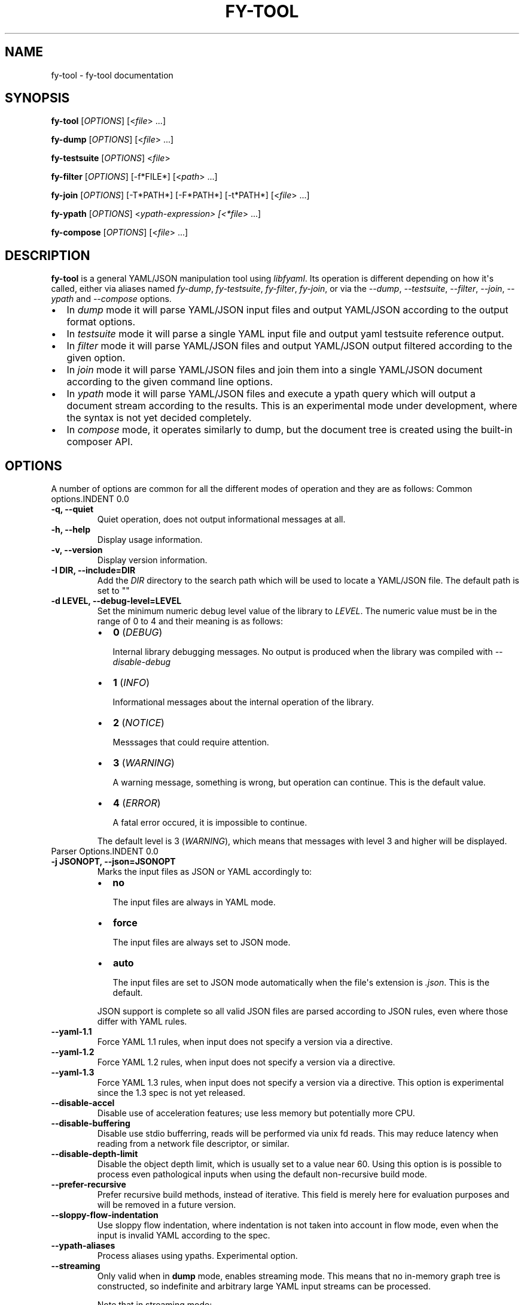 .\" Man page generated from reStructuredText.
.
.TH "FY-TOOL" "1" "Jan 14, 2022" "" "libfyaml"
.SH NAME
fy-tool \- fy-tool documentation 
.
.nr rst2man-indent-level 0
.
.de1 rstReportMargin
\\$1 \\n[an-margin]
level \\n[rst2man-indent-level]
level margin: \\n[rst2man-indent\\n[rst2man-indent-level]]
-
\\n[rst2man-indent0]
\\n[rst2man-indent1]
\\n[rst2man-indent2]
..
.de1 INDENT
.\" .rstReportMargin pre:
. RS \\$1
. nr rst2man-indent\\n[rst2man-indent-level] \\n[an-margin]
. nr rst2man-indent-level +1
.\" .rstReportMargin post:
..
.de UNINDENT
. RE
.\" indent \\n[an-margin]
.\" old: \\n[rst2man-indent\\n[rst2man-indent-level]]
.nr rst2man-indent-level -1
.\" new: \\n[rst2man-indent\\n[rst2man-indent-level]]
.in \\n[rst2man-indent\\n[rst2man-indent-level]]u
..
.SH SYNOPSIS
.sp
\fBfy\-tool\fP [\fIOPTIONS\fP] [<\fIfile\fP> ...]
.sp
\fBfy\-dump\fP [\fIOPTIONS\fP] [<\fIfile\fP> ...]
.sp
\fBfy\-testsuite\fP [\fIOPTIONS\fP] <\fIfile\fP>
.sp
\fBfy\-filter\fP [\fIOPTIONS\fP] [\-f*FILE*] [<\fIpath\fP> ...]
.sp
\fBfy\-join\fP [\fIOPTIONS\fP] [\-T*PATH*] [\-F*PATH*] [\-t*PATH*] [<\fIfile\fP> ...]
.sp
\fBfy\-ypath\fP [\fIOPTIONS\fP] <\fIypath\-expression> [<*file\fP> ...]
.sp
\fBfy\-compose\fP [\fIOPTIONS\fP] [<\fIfile\fP> ...]
.SH DESCRIPTION
.sp
\fBfy\-tool\fP is a general YAML/JSON manipulation tool using \fIlibfyaml\fP\&.
Its operation is different depending on how it\(aqs called, either via aliases
named \fIfy\-dump\fP, \fIfy\-testsuite\fP, \fIfy\-filter\fP, \fIfy\-join\fP, or via the
\fI\-\-dump\fP, \fI\-\-testsuite\fP, \fI\-\-filter\fP, \fI\-\-join\fP, \fI\-\-ypath\fP and \fI\-\-compose\fP options.
.INDENT 0.0
.IP \(bu 2
In \fIdump\fP mode it will parse YAML/JSON input files and output YAML/JSON
according to the output format options.
.IP \(bu 2
In \fItestsuite\fP mode it will parse a single YAML input file and output
yaml testsuite reference output.
.IP \(bu 2
In \fIfilter\fP mode it will parse YAML/JSON files and output YAML/JSON
output filtered according to the given option.
.IP \(bu 2
In \fIjoin\fP mode it will parse YAML/JSON files and join them into a single
YAML/JSON document according to the given command line options.
.IP \(bu 2
In \fIypath\fP mode it will parse YAML/JSON files and execute a ypath query
which will output a document stream according to the results. This is
an experimental mode under development, where the syntax is not yet
decided completely.
.IP \(bu 2
In \fIcompose\fP mode, it operates similarly to dump, but the document tree
is created using the built\-in composer API.
.UNINDENT
.SH OPTIONS
.sp
A number of options are common for all the different modes of operation
and they are as follows:
Common options.INDENT 0.0
.TP
.B \-q, \-\-quiet
Quiet operation, does not output informational messages at all.
.UNINDENT
.INDENT 0.0
.TP
.B \-h, \-\-help
Display usage information.
.UNINDENT
.INDENT 0.0
.TP
.B \-v, \-\-version
Display version information.
.UNINDENT
.INDENT 0.0
.TP
.B \-I DIR, \-\-include=DIR
Add the \fIDIR\fP  directory to the search path which will be used to locate a YAML/JSON file.
The default path is set to ""
.UNINDENT
.INDENT 0.0
.TP
.B \-d LEVEL, \-\-debug\-level=LEVEL
Set the minimum numeric debug level value of the library to \fILEVEL\fP\&.
The numeric value must be in the range of 0 to 4 and their meaning is as follows:
.INDENT 7.0
.IP \(bu 2
\fB0\fP (\fIDEBUG\fP)
.sp
Internal library debugging messages. No output is produced when the
library was compiled with \fI\-\-disable\-debug\fP
.IP \(bu 2
\fB1\fP (\fIINFO\fP)
.sp
Informational messages about the internal operation of the library.
.IP \(bu 2
\fB2\fP (\fINOTICE\fP)
.sp
Messsages that could require attention.
.IP \(bu 2
\fB3\fP (\fIWARNING\fP)
.sp
A warning message, something is wrong, but operation can continue.
This is the default value.
.IP \(bu 2
\fB4\fP (\fIERROR\fP)
.sp
A fatal error occured, it is impossible to continue.
.UNINDENT
.sp
The default level is 3 (\fIWARNING\fP), which means that messages
with level 3 and higher will be displayed.
.UNINDENT
Parser Options.INDENT 0.0
.TP
.B \-j JSONOPT, \-\-json=JSONOPT
Marks the input files as JSON or YAML accordingly to:
.INDENT 7.0
.IP \(bu 2
\fBno\fP
.sp
The input files are always in YAML mode.
.IP \(bu 2
\fBforce\fP
.sp
The input files are always set to JSON mode.
.IP \(bu 2
\fBauto\fP
.sp
The input files are set to JSON mode automatically when the
file\(aqs extension is \fI\&.json\fP\&. This is the default.
.UNINDENT
.sp
JSON support is complete so all valid JSON files are parsed according
to JSON rules, even where those differ with YAML rules.
.UNINDENT
.INDENT 0.0
.TP
.B \-\-yaml\-1.1
Force YAML 1.1 rules, when input does not specify a version via a directive.
.UNINDENT
.INDENT 0.0
.TP
.B \-\-yaml\-1.2
Force YAML 1.2 rules, when input does not specify a version via a directive.
.UNINDENT
.INDENT 0.0
.TP
.B \-\-yaml\-1.3
Force YAML 1.3 rules, when input does not specify a version via a directive.
This option is experimental since the 1.3 spec is not yet released.
.UNINDENT
.INDENT 0.0
.TP
.B \-\-disable\-accel
Disable use of acceleration features; use less memory but potentially more CPU.
.UNINDENT
.INDENT 0.0
.TP
.B \-\-disable\-buffering
Disable use stdio bufferring, reads will be performed via unix fd reads. This
may reduce latency when reading from a network file descriptor, or similar.
.UNINDENT
.INDENT 0.0
.TP
.B \-\-disable\-depth\-limit
Disable the object depth limit, which is usually set to a value near 60.
Using this option is is possible to process even pathological inputs when
using the default non\-recursive build mode.
.UNINDENT
.INDENT 0.0
.TP
.B \-\-prefer\-recursive
Prefer recursive build methods, instead of iterative. This field is merely here
for evaluation purposes and will be removed in a future version.
.UNINDENT
.INDENT 0.0
.TP
.B \-\-sloppy\-flow\-indentation
Use sloppy flow indentation, where indentation is not taken into account in flow
mode, even when the input is invalid YAML according to the spec.
.UNINDENT
.INDENT 0.0
.TP
.B \-\-ypath\-aliases
Process aliases using ypaths. Experimental option.
.UNINDENT
.INDENT 0.0
.TP
.B \-\-streaming
Only valid when in \fBdump\fP mode, enables streaming mode. This means
that no in\-memory graph tree is constructed, so indefinite and arbitrary
large YAML input streams can be processed.
.sp
Note that in streaming mode:
.INDENT 7.0
.IP \(bu 2
Key duplication checks are disabled.
.IP \(bu 2
No reording of key order is possible when emitting (i.e. \fI\-\-sort\fP is not available).
.IP \(bu 2
Alias resolution is not available (i.e. \fI\-\-resolve\fP).
.UNINDENT
.UNINDENT
Resolver Options.INDENT 0.0
.TP
.B \-r, \-\-resolve
Perform anchor and merge key resolution. By default this option is disabled.
.UNINDENT
.INDENT 0.0
.TP
.B \-l, \-\-follow
Follow aliases when performing path traversal. By default this option is disabled.
.UNINDENT
Testsuite Options.INDENT 0.0
.TP
.B \-\-disable\-flow\-markers
Do not output flow\-markers for the testsuite output.
.UNINDENT
Emitter Options.INDENT 0.0
.TP
.B \-i INDENT, \-\-indent=INDENT
Sets the emitter indent (in spaces). Default is \fB2\fP\&.
.UNINDENT
.INDENT 0.0
.TP
.B \-w WIDTH, \-\-width=WIDTH
Sets the preferred output width of the emitter. It is generally impossible
to strictly adhere to this limit so this is treated as a hint at best.
It not valid in any oneline output modes (i.e. \fIflow\-oneline\fP or \fIjson\-oneline\fP).
Default value is 80.
.UNINDENT
.INDENT 0.0
.TP
.B \-m MODE, \-\-mode=MODE
Sets the output mode of the YAML emitted. Possible values are:
.INDENT 7.0
.IP \(bu 2
\fBoriginal\fP
.sp
The original formatting used in the input. This is default mode.
.IP \(bu 2
\fBblock\fP
.sp
The output is forced to be in block mode. All flow constructs will
be converted to block mode.
.IP \(bu 2
\fBflow\fP
.sp
The output is forced to be in flow mode. All block constructs will
be converted to flow mode.
.IP \(bu 2
\fBflow\-oneline\fP
.sp
The output is forced to be in flow mode, but no newlines will be
emitted; the output is going to be a (potentially very) long line.
.IP \(bu 2
\fBjson\fP
.sp
The output is forced to be in JSON mode. Note that it is impossible
to output an arbitrary YAML file as JSON, so this may fail.
.IP \(bu 2
\fBjson\-oneline\fP
.sp
The output is forced to be in JSON mode and in a single line.
.IP \(bu 2
\fBdejson\fP
.sp
Output is in block YAML mode but with special care to convert
JSON quoted strings in as non\-idiomatic YAML as possible.
For example \fI{ foo: "this is a test" }\fP will be emitted as
\fIfoo: this is a test\fP\&. YAML can handle scalars without using
excessive quoting.
.UNINDENT
.UNINDENT
.INDENT 0.0
.TP
.B \-C MODE, \-\-color=MODE
It is possible to colorize output using ANSI color escape sequences,
and the mode can be one of:
.INDENT 7.0
.IP \(bu 2
\fBoff\fP
.sp
Never colorize output.
.IP \(bu 2
\fBon\fP
.sp
Always colorize output.
.IP \(bu 2
\fBauto\fP
.sp
Automatically colorize output when the output is a terminal.
This is the default.
.UNINDENT
.UNINDENT
.INDENT 0.0
.TP
.B \-V, \-\-visible
Make all whitespace (spaces, unicode spaces and linebreaks) visible.
Note that this is performed using UTF8 characters so it will not work
on non\-UTF8 terminals, or a non\-UTF8 complete font.
.UNINDENT
.INDENT 0.0
.TP
.B \-s, \-\-sort
Sort keys on output. This option is disabled by default.
.UNINDENT
.INDENT 0.0
.TP
.B \-c, \-\-comment
Experimental output comments option. Enabled output while preserving comments.
Disabled by default.
.UNINDENT
.INDENT 0.0
.TP
.B \-\-strip\-labels
Strip labels on output. Disabled by default.
.UNINDENT
.INDENT 0.0
.TP
.B \-\-strip\-tags
Strip tags on output. Disabled by default.
.UNINDENT
.INDENT 0.0
.TP
.B \-\-strip\-doc
Strip document indicators on output. Disabled by default.
.UNINDENT
.INDENT 0.0
.TP
.B \-\-null\-output
Do not generate any output, useful for profiling the parser.
.UNINDENT
YPATH options.INDENT 0.0
.TP
.B \-\-dump\-pathexpr
Dump the produced path expression for debugging.
.UNINDENT
.INDENT 0.0
.TP
.B \-\-no\-exec
Do not execute the expression. Useful when used with \fI\-\-dump\-pathexpr\fP
.UNINDENT
Compose options.INDENT 0.0
.TP
.B \-\-dump\-path
Dump the path while composing.
.UNINDENT
Tool mode select options.INDENT 0.0
.TP
.B \-\-dump
Select \fIdump\fP mode of operation. This is the default.
This mode is also enabled when the called binary is aliased to
\fIfy\-dump\fP\&.
.sp
In this mode, all files provided in the command line will be dumped
in one continuous stream, to the standard output, using document start
indicators to mark the start of end new file.
.sp
If the file provided is \fI\-\fP then the input is the standard input.
.UNINDENT
.INDENT 0.0
.TP
.B \-\-testsuite
Select \fItestsuite\fP mode of operation.
This mode is also enabled when the called binary is aliased to \fIfy\-testsuite\fP\&.
.sp
In this mode, a single YAML file is read and an event stream is
generated which is the format used for \fIyaml\-testsuite\fP compliance.
.sp
If the file provided is \fI\-\fP then the input is the standard input.
.UNINDENT
.INDENT 0.0
.TP
.B \-\-filter
Select \fIfilter\fP mode of operation.
This mode is also enabled when the called binary is aliased to \fIfy\-filter\fP\&.
.sp
In this mode, a single YAML file is read from the standard input for each path
that is provided in the command line a document will be produced to the
standard output.
To use file instead of standard input use the \fI\-f/\-\-file\fP option.
.sp
If the file provided is \fI\-\fP then the input is the standard input.
.INDENT 7.0
.TP
.B \-f FILE, \-\-file=FILE
Use the given file as input instead of standard input.
.sp
If  first character of \fIFILE\fP is \fB>\fP the the input is the content of the option
that follows.
For example \-\-file ">foo: bar" is as \-\-file file.yaml with file.yaml "foo: bar"
.UNINDENT
.UNINDENT
.INDENT 0.0
.TP
.B \-\-join
Select \fIjoin\fP mode of operation.
This mode is also enabled when the called binary is aliased to \fIfy\-join\fP\&.
.sp
In this mode, multiple YAML files are joined into a single document, emitted
to the standard output.
.sp
If the file provided is \fI\-\fP then the input is the standard input.
.INDENT 7.0
.TP
.B \-T PATH, \-\-to=PATH
The target path of the join. By default this is the root \fB/\fP\&.
.sp
If  first character of \fIFILE\fP is \fB>\fP the the input is the content of the option
that follows.
.UNINDENT
.INDENT 7.0
.TP
.B \-F PATH, \-\-from=PATH
The origin path of the join (for each input). By default this is the root \fB/\fP\&.
.sp
If  first character of \fIFILE\fP is \fB>\fP the the input is the content of the option
that follows.
.UNINDENT
.INDENT 7.0
.TP
.B \-t PATH, \-\-trim=PATH
Trim path of the output of the join. By default this is the root \fB/\fP\&.
.sp
If  first character of \fIFILE\fP is \fB>\fP the the input is the content of the option
that follows.
.UNINDENT
.UNINDENT
.INDENT 0.0
.TP
.B \-\-ypath
Process files and output query results using ypath.
.UNINDENT
.INDENT 0.0
.TP
.B \-\-compose
Use the composer API to build the document instead of direct events.
.UNINDENT
.SH EXAMPLES
Example input files
.sp
We\(aqre going to be using a couple of YAML files in our examples.
.sp
invoice.yaml
.INDENT 0.0
.INDENT 3.5
.sp
.nf
.ft C
# invoice.yaml
invoice: 34843
date   : !!str 2001\-01\-23
bill\-to: &id001
given  : Chris
family : Dumars
address:
        lines: |
        458 Walkman Dr.
        Suite #292
.ft P
.fi
.UNINDENT
.UNINDENT
.sp
simple\-anchors.yaml
.INDENT 0.0
.INDENT 3.5
.sp
.nf
.ft C
# simple\-anchors.yaml
foo: &label { bar: frooz }
baz: *label
.ft P
.fi
.UNINDENT
.UNINDENT
.sp
mergekeyspec.yaml
.INDENT 0.0
.INDENT 3.5
.sp
.nf
.ft C
\-\-\-
\- &CENTER { x: 1, y: 2 }
\- &LEFT { x: 0, y: 2 }
\- &BIG { r: 10 }
\- &SMALL { r: 1 }

# All the following maps are equal:

\- # Explicit keys
  x: 1
  y: 2
  r: 10
  label: center/big

\- # Merge one map
  << : *CENTER
  r: 10
  label: center/big

\- # Merge multiple maps
  << : [ *CENTER, *BIG ]
  label: center/big

\- # Override
  << : [ *BIG, *LEFT, *SMALL ]
  x: 1
  label: center/big
.ft P
.fi
.UNINDENT
.UNINDENT
.sp
bomb.yaml
.INDENT 0.0
.INDENT 3.5
.sp
.nf
.ft C
a: &a ["lol","lol","lol","lol","lol","lol","lol","lol","lol"]
b: &b [*a,*a,*a,*a,*a,*a,*a,*a,*a]
c: &c [*b,*b,*b,*b,*b,*b,*b,*b,*b]
d: &d [*c,*c,*c,*c,*c,*c,*c,*c,*c]
e: &e [*d,*d,*d,*d,*d,*d,*d,*d,*d]
f: &f [*e,*e,*e,*e,*e,*e,*e,*e,*e]
g: &g [*f,*f,*f,*f,*f,*f,*f,*f,*f]
.ft P
.fi
.UNINDENT
.UNINDENT
fy\-dump examples.
.sp
Parse and dump generated YAML document tree in the original YAML form
.INDENT 0.0
.INDENT 3.5
.sp
.nf
.ft C
$ fy\-dump invoice.yaml
.ft P
.fi
.UNINDENT
.UNINDENT
.INDENT 0.0
.INDENT 3.5
.sp
.nf
.ft C
invoice: 34843
date: !!str 2001\-01\-23
bill\-to: &id001
given: Chris
family: Dumars
  address:
  lines: |
    458 Walkman Dr.
    Suite #292
.ft P
.fi
.UNINDENT
.UNINDENT
.sp
Parse and dump generated YAML document tree in flow YAML form
.INDENT 0.0
.INDENT 3.5
.sp
.nf
.ft C
$ fy\-dump \-mflow invoice.yaml
.ft P
.fi
.UNINDENT
.UNINDENT
.INDENT 0.0
.INDENT 3.5
.sp
.nf
.ft C
{
  invoice: 34843,
  date: !!str 2001\-01\-23,
  bill\-to: &id001 {
    given: Chris,
    family: Dumars,
    address: {
      lines: "458 Walkman Dr.\enSuite #292\en"
    }
  }
}
.ft P
.fi
.UNINDENT
.UNINDENT
.sp
Parse and dump generated YAML document from the input string
.INDENT 0.0
.INDENT 3.5
.sp
.nf
.ft C
$ fy\-dump \-mjson ">foo: bar"
.ft P
.fi
.UNINDENT
.UNINDENT
.INDENT 0.0
.INDENT 3.5
.sp
.nf
.ft C
{
  "foo": "bar"
}
.ft P
.fi
.UNINDENT
.UNINDENT
.sp
Using the resolve option on the \fIsimple\-anchors.yaml\fP
.INDENT 0.0
.INDENT 3.5
.sp
.nf
.ft C
$ fy\-dump \-r simple\-anchor.yaml
.ft P
.fi
.UNINDENT
.UNINDENT
.INDENT 0.0
.INDENT 3.5
.sp
.nf
.ft C
foo: &label {
    bar: frooz
  }
baz: {
    bar: frooz
  }
.ft P
.fi
.UNINDENT
.UNINDENT
.sp
Stripping the labels too:
.INDENT 0.0
.INDENT 3.5
.sp
.nf
.ft C
$ fy\-dump \-r \-\-strip\-label simple\-anchor.yaml
.ft P
.fi
.UNINDENT
.UNINDENT
.INDENT 0.0
.INDENT 3.5
.sp
.nf
.ft C
foo: {
    bar: frooz
  }
baz: {
    bar: frooz
  }
.ft P
.fi
.UNINDENT
.UNINDENT
.sp
Merge key support:
.INDENT 0.0
.INDENT 3.5
.sp
.nf
.ft C
$ fy\-dump \-r \-\-strip\-label mergekeyspec.yaml
.ft P
.fi
.UNINDENT
.UNINDENT
.INDENT 0.0
.INDENT 3.5
.sp
.nf
.ft C
\-\-\-
\- {
    x: 1,
    y: 2
  }
\- {
    x: 0,
    y: 2
  }
\- {
    r: 10
  }
\- {
    r: 1
  }
\- x: 1
  y: 2
  r: 10
  label: center/big
\- y: 2
  x: 1
  r: 10
  label: center/big
\- r: 10
  y: 2
  x: 1
  label: center/big
\- y: 2
  r: 10
  x: 1
  label: center/big
.ft P
.fi
.UNINDENT
.UNINDENT
.sp
Sorting option:
.INDENT 0.0
.INDENT 3.5
.sp
.nf
.ft C
$ fy\-dump \-s invoice.yaml
.ft P
.fi
.UNINDENT
.UNINDENT
.INDENT 0.0
.INDENT 3.5
.sp
.nf
.ft C
bill\-to: &id001
  address:
    lines: |
      458 Walkman Dr.
      Suite #292
  family: Dumars
  given: Chris
date: !!str 2001\-01\-23
invoice: 34843
.ft P
.fi
.UNINDENT
.UNINDENT
fy\-testsuite example.
.sp
An example using the testsuite mode generates the following
event stream from \fIinvoice.yaml\fP
.sp
Parse and dump test\-suite event format
.INDENT 0.0
.INDENT 3.5
.sp
.nf
.ft C
$ fy\-testsuite invoice.yaml
.ft P
.fi
.UNINDENT
.UNINDENT
fy\-filter examples.
.sp
Filter out from the \fI/bill\-to\fP path of \fIinvoice.yaml\fP
.INDENT 0.0
.INDENT 3.5
.sp
.nf
.ft C
$ cat invoice.yaml | fy\-filter /bill\-to
.ft P
.fi
.UNINDENT
.UNINDENT
.INDENT 0.0
.INDENT 3.5
.sp
.nf
.ft C
&id001
given: Chris
family: Dumars
address:
  lines: |
    458 Walkman Dr.
    Suite #292
.ft P
.fi
.UNINDENT
.UNINDENT
.sp
Filter example with arrays (and use the \-\-file option)
.INDENT 0.0
.INDENT 3.5
.sp
.nf
.ft C
$ fy\-filter \-\-file=mergekeyspec.yaml /5
.ft P
.fi
.UNINDENT
.UNINDENT
.INDENT 0.0
.INDENT 3.5
.sp
.nf
.ft C
\-\-\-
<<: *CENTER
r: 10
label: center/big
.ft P
.fi
.UNINDENT
.UNINDENT
.sp
Follow anchors example
.INDENT 0.0
.INDENT 3.5
.sp
.nf
.ft C
$ fy\-filter \-\-file=simple\-anchors.yaml /baz/bar
.ft P
.fi
.UNINDENT
.UNINDENT
.INDENT 0.0
.INDENT 3.5
.sp
.nf
.ft C
frooz
.ft P
.fi
.UNINDENT
.UNINDENT
.sp
Handle YAML bombs (if you can spare the memory and cpu time)
.INDENT 0.0
.INDENT 3.5
.sp
.nf
.ft C
$ fy\-filter \-\-file=bomb.yaml \-r / | wc \-l
6726047
.ft P
.fi
.UNINDENT
.UNINDENT
.sp
You don\(aqt have to, you can just follow links to retrieve data.
.INDENT 0.0
.INDENT 3.5
.sp
.nf
.ft C
$ fy\-filter \-\-file=stuff/bomb.yaml \-l \-\-strip\-label /g/0/1/2/3/4/5/6
.ft P
.fi
.UNINDENT
.UNINDENT
.INDENT 0.0
.INDENT 3.5
.sp
.nf
.ft C
"lol"
.ft P
.fi
.UNINDENT
.UNINDENT
.sp
Following links works with merge keys too:
.INDENT 0.0
.INDENT 3.5
.sp
.nf
.ft C
$ fy\-filter \-\-file=mergekeyspec.yaml \-l \-\-strip\-label /5/x
.ft P
.fi
.UNINDENT
.UNINDENT
.INDENT 0.0
.INDENT 3.5
.sp
.nf
.ft C
\-\-\- 1
.ft P
.fi
.UNINDENT
.UNINDENT
fy\-join examples.
.sp
Joining two YAML files that have root mappings.
.INDENT 0.0
.INDENT 3.5
.sp
.nf
.ft C
$ fy\-join simple\-anchors.yaml invoice.yaml
.ft P
.fi
.UNINDENT
.UNINDENT
.INDENT 0.0
.INDENT 3.5
.sp
.nf
.ft C
foo: &label {
    bar: frooz
  }
baz: *label
invoice: 34843
date: !!str 2001\-01\-23
bill\-to: &id001
  given: Chris
  family: Dumars
  address:
    lines: |
      458 Walkman Dr.
      Suite #292
.ft P
.fi
.UNINDENT
.UNINDENT
.sp
Join two files with sequences at root:
.INDENT 0.0
.INDENT 3.5
.sp
.nf
.ft C
$ fy\-join \-mblock ">[ foo, bar ]" ">[ baz ]"
.ft P
.fi
.UNINDENT
.UNINDENT
.INDENT 0.0
.INDENT 3.5
.sp
.nf
.ft C
\- foo
\- bar
\- baz
.ft P
.fi
.UNINDENT
.UNINDENT
.SH AUTHOR
.sp
Pantelis Antoniou <\fI\%pantelis.antoniou@konsulko.com\fP>
.SH BUGS
.INDENT 0.0
.IP \(bu 2
The only supported input and output character encoding is UTF8.
.IP \(bu 2
Sorting does not respect language settings.
.IP \(bu 2
There is no way for the user to specific a different coloring scheme.
.UNINDENT
.SH SEE ALSO
.sp
\fBlibfyaml(1)\fP
.SH COPYRIGHT
2019, Pantelis Antoniou
.\" Generated by docutils manpage writer.
.
